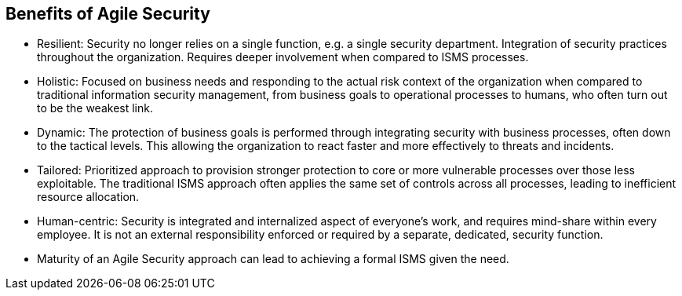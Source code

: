 
== Benefits of Agile Security

* Resilient: Security no longer relies on a single function, e.g. a single security department. Integration of security practices throughout the organization. Requires deeper involvement when compared to ISMS processes.

* Holistic: Focused on business needs and responding to the actual risk context of the organization when compared to traditional information security management, from business goals to operational processes to humans, who often turn out to be the weakest link.
// long sentance and can be rephrased 

* Dynamic: The protection of business goals is performed through integrating security with business processes, often down to the tactical levels. This allowing the organization to react faster and more effectively to threats and incidents.

* Tailored: Prioritized approach to provision stronger protection to core or more vulnerable processes over those less exploitable. The traditional ISMS approach often applies the same set of controls across all processes, leading to inefficient resource allocation.

* Human-centric: Security is integrated and internalized aspect of everyone's work, and requires mind-share within every employee. It is not an external responsibility enforced or required by a separate, dedicated, security function.

* Maturity of an Agile Security approach can lead to achieving a formal ISMS given the need.
// is this a final/closing statement 
